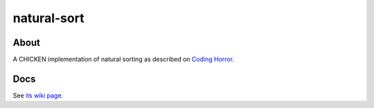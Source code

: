 natural-sort
============

About
-----

A CHICKEN implementation of natural sorting as described on `Coding
Horror <https://blog.codinghorror.com/sorting-for-humans-natural-sort-order/>`_.

Docs
----

See `its wiki page <http://wiki.call-cc.org/eggref/4/natural-sort>`_.
